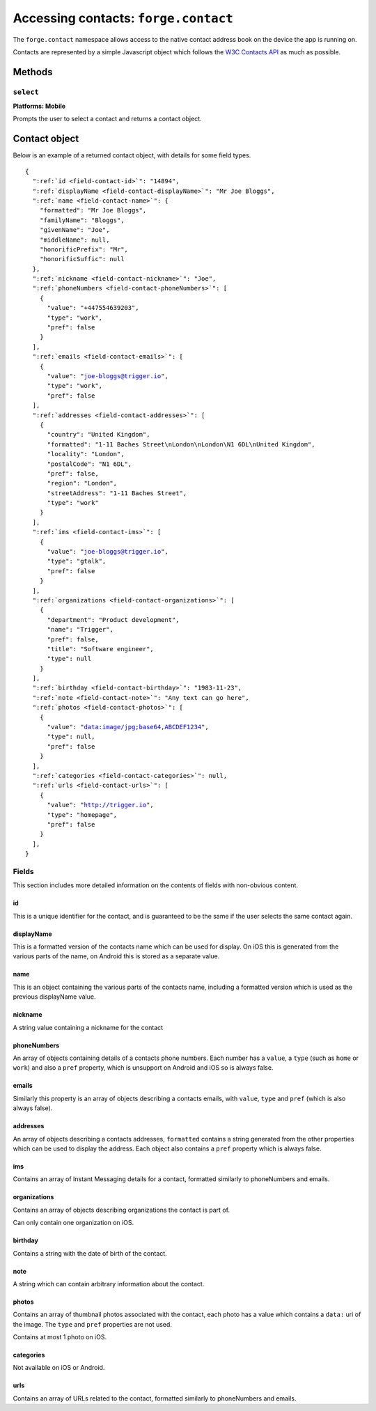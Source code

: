 .. _api-contact:

Accessing contacts: ``forge.contact``
================================================================================

The ``forge.contact`` namespace allows access to the native contact address book on the device the app is running on.

Contacts are represented by a simple Javascript object which follows the `W3C Contacts API <http://www.w3.org/TR/contacts-api/#contact-interface>`_ as much as possible.

Methods
-------

``select``
~~~~~~~~~~
**Platforms: Mobile**

Prompts the user to select a contact and returns a contact object.

.. js:function:: contact.select(success, error)

    :param function(contact) success: callback to be invoked when no errors occur.
    :param function(content) error: called with details of any error which may occur


Contact object
--------------

Below is an example of a returned contact object, with details for some field types.

.. parsed-literal::

    {
      ":ref:`id <field-contact-id>`": "14894",
      ":ref:`displayName <field-contact-displayName>`": "Mr Joe Bloggs",
      ":ref:`name <field-contact-name>`": {
        "formatted": "Mr Joe Bloggs",
        "familyName": "Bloggs",
        "givenName": "Joe",
        "middleName": null,
        "honorificPrefix": "Mr",
        "honorificSuffic": null
      },
      ":ref:`nickname <field-contact-nickname>`": "Joe",
      ":ref:`phoneNumbers <field-contact-phoneNumbers>`": [
        {
          "value": "+447554639203",
          "type": "work",
          "pref": false
        }
      ],
      ":ref:`emails <field-contact-emails>`": [
        {
          "value": "joe-bloggs@trigger.io",
          "type": "work",
          "pref": false
      ],
      ":ref:`addresses <field-contact-addresses>`": [
        {
          "country": "United Kingdom",
          "formatted": "1-11 Baches Street\\nLondon\\nLondon\\N1 6DL\\nUnited Kingdom",
          "locality": "London",
          "postalCode": "N1 6DL",
          "pref": false,
          "region": "London",
          "streetAddress": "1-11 Baches Street",
          "type": "work"
        }
      ],
      ":ref:`ims <field-contact-ims>`": [
        {
          "value": "joe-bloggs@trigger.io",
          "type": "gtalk",
          "pref": false
        }
      ],
      ":ref:`organizations <field-contact-organizations>`": [
        {
          "department": "Product development",
          "name": "Trigger",
          "pref": false,
          "title": "Software engineer",
          "type": null     
        }          
      ],
      ":ref:`birthday <field-contact-birthday>`": "1983-11-23",
      ":ref:`note <field-contact-note>`": "Any text can go here",
      ":ref:`photos <field-contact-photos>`": [
        {
          "value": "data:image/jpg;base64,ABCDEF1234",
          "type": null,
          "pref": false
        }
      ],
      ":ref:`categories <field-contact-categories>`": null,
      ":ref:`urls <field-contact-urls>`": [
        {
          "value": "http://trigger.io",
          "type": "homepage",
          "pref": false
        }
      ],
    }
    
Fields
~~~~~~

This section includes more detailed information on the contents of fields with non-obvious content.

.. _field-contact-id:

id
'''''''''''''

This is a unique identifier for the contact, and is guaranteed to be the same if the user selects the same contact again.

.. _field-contact-displayName:

displayName
'''''''''''''

This is a formatted version of the contacts name which can be used for display. On iOS this is generated from the various parts of the name, on Android this is stored as a separate value.

.. _field-contact-name:

name
'''''''''''''

This is an object containing the various parts of the contacts name, including a formatted version which is used as the previous displayName value.

.. _field-contact-nickname:

nickname
'''''''''''''

A string value containing a nickname for the contact

.. _field-contact-phoneNumbers:

phoneNumbers
'''''''''''''

An array of objects containing details of a contacts phone numbers. Each number has a ``value``, a ``type`` (such as ``home`` or ``work``) and also a ``pref`` property, which is unsupport on Android and iOS so is always false.

.. _field-contact-emails:

emails
'''''''''''''

Similarly this property is an array of objects describing a contacts emails, with ``value``, ``type`` and ``pref`` (which is also always false).

.. _field-contact-addresses:

addresses
'''''''''''''

An array of objects describing a contacts addresses, ``formatted`` contains a string generated from the other properties which can be used to display the address. Each object also contains a ``pref`` property which is always false.

.. _field-contact-ims:

ims
'''''''''''''

Contains an array of Instant Messaging details for a contact, formatted similarly to phoneNumbers and emails.

.. _field-contact-organizations:

organizations
'''''''''''''

Contains an array of objects describing organizations the contact is part of.

Can only contain one organization on iOS.

.. _field-contact-birthday:

birthday
'''''''''''''

Contains a string with the date of birth of the contact.

.. _field-contact-note:

note
'''''''''''''

A string which can contain arbitrary information about the contact.

.. _field-contact-photos:

photos
'''''''''''''

Contains an array of thumbnail photos associated with the contact, each photo has a value which contains a ``data:`` uri of the image. The ``type`` and ``pref`` properties are not used.

Contains at most 1 photo on iOS.

.. _field-contact-categories:

categories
'''''''''''''

Not available on iOS or Android.

.. _field-contact-urls:

urls
'''''''''''''

Contains an array of URLs related to the contact, formatted similarly to phoneNumbers and emails.